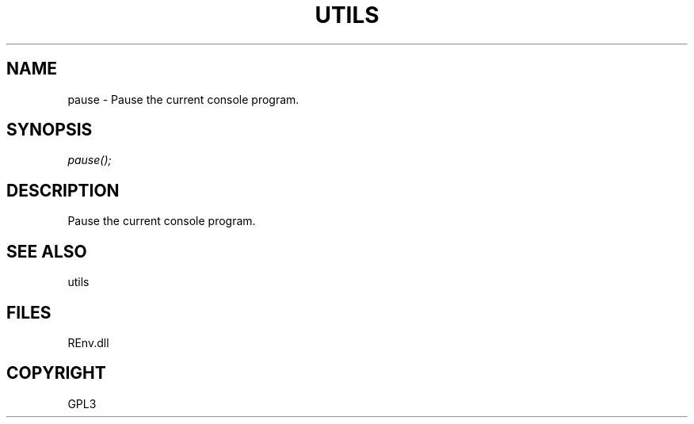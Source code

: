 .\" man page create by R# package system.
.TH UTILS 1 2002-May "pause" "pause"
.SH NAME
pause \- Pause the current console program.
.SH SYNOPSIS
\fIpause();\fR
.SH DESCRIPTION
.PP
Pause the current console program.
.PP
.SH SEE ALSO
utils
.SH FILES
.PP
REnv.dll
.PP
.SH COPYRIGHT
GPL3
